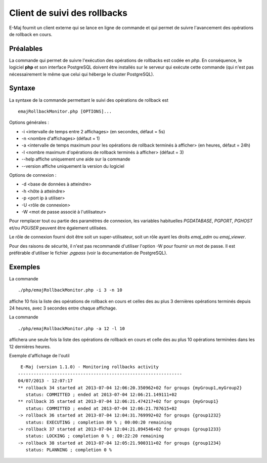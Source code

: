Client de suivi des rollbacks
=============================

E-Maj fournit un client externe qui se lance en ligne de commande et qui permet de suivre l'avancement des opérations de rollback en cours. 
 

Préalables
----------

La commande qui permet de suivre l'exécution des opérations de rollbacks est codée en *php*. En conséquence, le logiciel **php** et son interface PostgreSQL doivent être installés sur le serveur qui exécute cette commande (qui n'est pas nécessairement le même que celui qui héberge le cluster PostgreSQL).

Syntaxe
-------

La syntaxe de la commande permettant le suivi des opérations de rollback est ::

   emajRollbackMonitor.php [OPTIONS]...

Options générales :

* -i <intervalle de temps entre 2 affichages> (en secondes, défaut = 5s)
* -n <nombre d'affichages> (défaut = 1)
* -a <intervalle de temps maximum pour les opérations de rollback terminés à afficher> (en heures, défaut = 24h)
* -l <nombre maximum d'opérations de rollback terminés à afficher> (défaut = 3)
* --help affiche uniquement une aide sur la commande
* --version affiche uniquement la version du logiciel

Options de connexion :

* -d <base de données à atteindre>
* -h <hôte à atteindre>
* -p <port ip à utiliser>
* -U <rôle de connexion>
* -W <mot de passe associé à l'utilisateur>

Pour remplacer tout ou partie des paramètres de connexion, les variables habituelles *PGDATABASE*, *PGPORT*, *PGHOST* et/ou *PGUSER* peuvent être également utilisées.

Le rôle de connexion fourni doit être soit un super-utilisateur, soit un rôle ayant les droits *emaj_adm* ou *emaj_viewer*.

Pour des raisons de sécurité, il n'est pas recommandé d'utiliser l'option -W pour fournir un mot de passe. Il est préférable d'utiliser le fichier *.pgpass* (voir la documentation de PostgreSQL).

Exemples
--------

La commande ::

   ./php/emajRollbackMonitor.php -i 3 -n 10

affiche 10 fois la liste des opérations de rollback en cours et celles des au plus 3 dernières opérations terminés depuis 24 heures, avec 3 secondes entre chaque affichage.

La commande ::

   ./php/emajRollbackMonitor.php -a 12 -l 10

affichera une seule fois la liste des opérations de rollback en cours et celle des au plus 10 opérations terminées dans les 12 dernières heures.

Exemple d'affichage de l'outil ::

    E-Maj (version 1.1.0) - Monitoring rollbacks activity
   ---------------------------------------------------------------
   04/07/2013 - 12:07:17
   ** rollback 34 started at 2013-07-04 12:06:20.350962+02 for groups {myGroup1,myGroup2}
      status: COMMITTED ; ended at 2013-07-04 12:06:21.149111+02 
   ** rollback 35 started at 2013-07-04 12:06:21.474217+02 for groups {myGroup1}
      status: COMMITTED ; ended at 2013-07-04 12:06:21.787615+02 
   -> rollback 36 started at 2013-07-04 12:04:31.769992+02 for groups {group1232}
      status: EXECUTING ; completion 89 % ; 00:00:20 remaining
   -> rollback 37 started at 2013-07-04 12:04:21.894546+02 for groups {group1233}
      status: LOCKING ; completion 0 % ; 00:22:20 remaining
   -> rollback 38 started at 2013-07-04 12:05:21.900311+02 for groups {group1234}
      status: PLANNING ; completion 0 %

